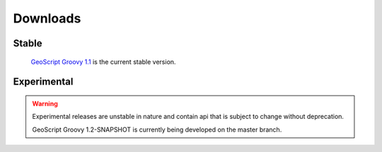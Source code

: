 .. _download:

Downloads
=========

Stable
------

    `GeoScript Groovy 1.1 <https://github.com/jericks/geoscript-groovy/releases>`_ is the current stable version.

Experimental
------------

.. warning::

   Experimental releases are unstable in nature and contain api that is subject to change without deprecation.

   GeoScript Groovy 1.2-SNAPSHOT is currently being developed on the master branch.
